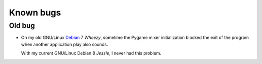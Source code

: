 Known bugs
==========

Old bug
-------
* On my old GNU/Linux Debian_ 7 *Wheezy*, sometime the Pygame mixer initialization blocked the exit of the program when another application play also sounds.

  With my current GNU/Linux Debian 8 *Jessie*, I never had this problem.

.. _Debian: http://www.debian.org/
